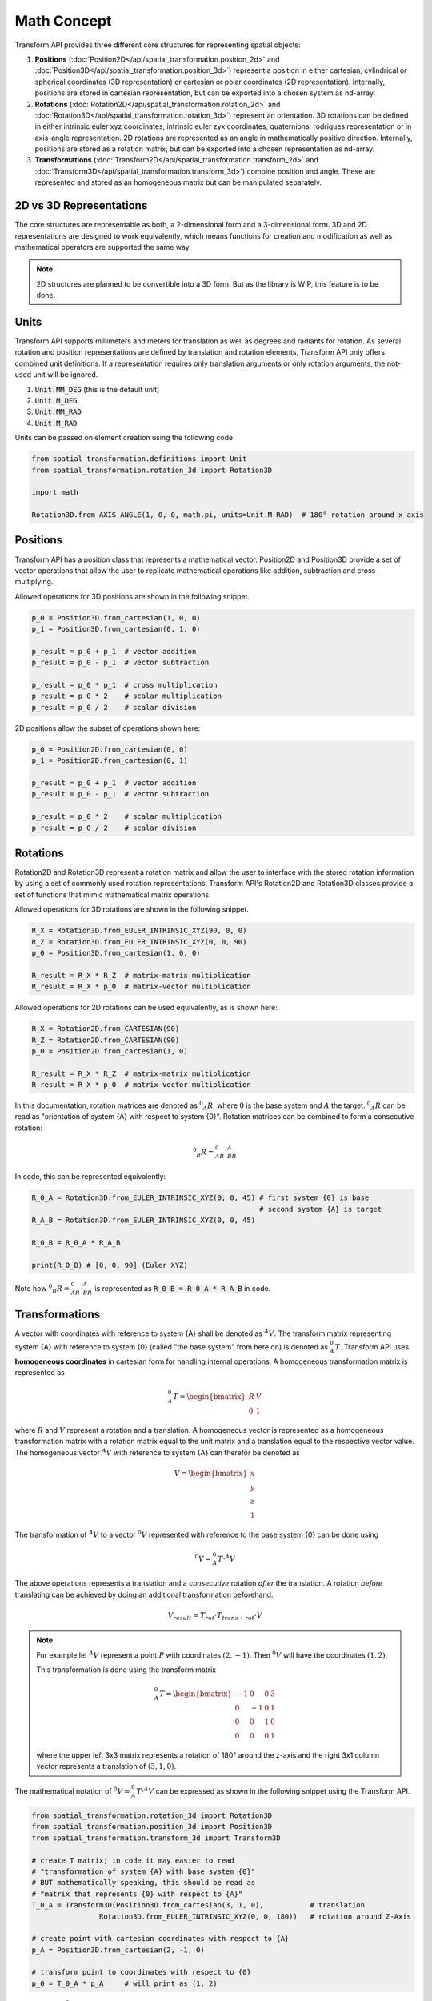 Math Concept
==========================================================


Transform API provides three different core structures for representing spatial objects:

#. **Positions** (:doc:`Position2D</api/spatial_transformation.position_2d>` and :doc:`Position3D</api/spatial_transformation.position_3d>`) represent a position in either cartesian, cylindrical or spherical coordinates (3D representation) or cartesian or polar coordinates (2D representation). Internally, positions are stored in cartesian representation, but can be exported into a chosen system as nd-array.

#. **Rotations** (:doc:`Rotation2D</api/spatial_transformation.rotation_2d>` and :doc:`Rotation3D</api/spatial_transformation.rotation_3d>`) represent an orientation. 3D rotations can be defined in either intrinsic euler xyz coordinates, intrinsic euler zyx coordinates, quaternions, rodrigues representation or in axis-angle representation. 2D rotations are represented as an angle in mathematically positive direction. Internally, positions are stored as a rotation matrix, but can be exported into a chosen representation as nd-array.

#. **Transformations** (:doc:`Transform2D</api/spatial_transformation.transform_2d>` and :doc:`Transform3D</api/spatial_transformation.transform_3d>`) combine position and angle. These are represented and stored as an homogeneous matrix but can be manipulated separately.

2D vs 3D Representations
------------------------------------------------------------------------

The core structures are representable as both, a 2-dimensional form and a 3-dimensional form. 3D and 2D representations are designed to work equivalently, which means functions for creation and modification as well as mathematical operators are supported the same way.

.. note::

  2D structures are planned to be convertible into a 3D form. But as the library is WIP, this feature is to be done.

Units
------------------------------------------------------------------------

Transform API supports millimeters and meters for translation as well as degrees and radiants for rotation. As several rotation and position representations are defined by translation and rotation elements, Transform API only offers combined unit definitions. If a representation requires only translation arguments or only rotation arguments, the not-used unit will be ignored.

1. :code:`Unit.MM_DEG` (this is the default unit)
2. :code:`Unit.M_DEG`
3. :code:`Unit.MM_RAD`
4. :code:`Unit.M_RAD`

Units can be passed on element creation using the following code.

.. code-block:: python

    from spatial_transformation.definitions import Unit
    from spatial_transformation.rotation_3d import Rotation3D

    import math

    Rotation3D.from_AXIS_ANGLE(1, 0, 0, math.pi, units=Unit.M_RAD)  # 180° rotation around x axis


Positions
-----------------------------------------------------------------------------------

Transform API has a position class that represents a mathematical vector. Position2D and Position3D provide a set of vector operations that allow the user to replicate mathematical operations like addition, subtraction and cross-multiplying.

Allowed operations for 3D positions are shown in the following snippet.

.. code-block:: python

  p_0 = Position3D.from_cartesian(1, 0, 0)
  p_1 = Position3D.from_cartesian(0, 1, 0)

  p_result = p_0 + p_1  # vector addition
  p_result = p_0 - p_1  # vector subtraction

  p_result = p_0 * p_1  # cross multiplication
  p_result = p_0 * 2    # scalar multiplication
  p_result = p_0 / 2    # scalar division

2D positions allow the subset of operations shown here:

.. code-block:: python

  p_0 = Position2D.from_cartesian(0, 0)
  p_1 = Position2D.from_cartesian(0, 1)

  p_result = p_0 + p_1  # vector addition
  p_result = p_0 - p_1  # vector subtraction

  p_result = p_0 * 2    # scalar multiplication
  p_result = p_0 / 2    # scalar division

Rotations
-----------------------------------------------------------------------------------

Rotation2D and Rotation3D represent a rotation matrix and allow the user to interface with the stored rotation information by using a set of commonly used rotation representations. Transform API's Rotation2D and Rotation3D classes provide a set of functions that mimic mathematical matrix operations.

Allowed operations for 3D rotations are shown in the following snippet.

.. code-block:: python

  R_X = Rotation3D.from_EULER_INTRINSIC_XYZ(90, 0, 0)
  R_Z = Rotation3D.from_EULER_INTRINSIC_XYZ(0, 0, 90)
  p_0 = Position3D.from_cartesian(1, 0, 0)

  R_result = R_X * R_Z  # matrix-matrix multiplication
  R_result = R_X * p_0  # matrix-vector multiplication

Allowed operations for 2D rotations can be used equivalently, as is shown here:

.. code-block:: python

  R_X = Rotation2D.from_CARTESIAN(90)
  R_Z = Rotation2D.from_CARTESIAN(90)
  p_0 = Position2D.from_cartesian(1, 0)

  R_result = R_X * R_Z  # matrix-matrix multiplication
  R_result = R_X * p_0  # matrix-vector multiplication

In this documentation, rotation matrices are denoted as :math:`^0 _A R`, where :math:`0` is the base system and :math:`A` the target. :math:`^0 _A R` can be read as "orientation of system {A} with respect to system {0}". Rotation matrices can be combined to form a consecutive rotation:

.. math::
  ^0 _B R = ^0_AR \cdot ^A_BR

.. image:: /img/consecutive_rotation.png
    :width: 400
    :alt: Consecutive Rotation
    :align: center

In code, this can be represented equivalently:

.. code-block:: python

  R_0_A = Rotation3D.from_EULER_INTRINSIC_XYZ(0, 0, 45) # first system {0} is base
                                                        # second system {A} is target
  R_A_B = Rotation3D.from_EULER_INTRINSIC_XYZ(0, 0, 45)

  R_0_B = R_0_A * R_A_B

  print(R_0_B) # [0, 0, 90] (Euler XYZ)


Note how :math:`^0 _B R = ^0_AR \cdot ^A_BR` is represented as :code:`R_0_B = R_0_A * R_A_B` in code.

.. _ref-transformation-notation:
Transformations
-----------------------------------------------------------------------------------

A vector with coordinates with reference to system {A} shall be denoted as :math:`^A V`. The transform matrix representing system {A} with reference to system {0} (called "the base system" from here on) is denoted as :math:`^0_A T`. Transform API uses **homogeneous coordinates** in cartesian form for handling internal operations. A homogeneous transformation matrix is represented as

.. math ::
  ^0_A T = \begin{bmatrix}
            R & V \\
            0 & 1
            \end{bmatrix}

where :math:`R` and :math:`V` represent a rotation and a translation. A homogeneous vector is represented as a homogeneous transformation matrix with a rotation matrix equal to the unit matrix and a translation equal to the respective vector value. The homogeneous vector :math:`^A V` with reference to system {A} can therefor be denoted as

.. math ::
  V = \begin{bmatrix}
            x \\
            y \\
            z \\
            1
            \end{bmatrix}

The transformation of :math:`^A V` to a vector :math:`^0 V` represented with reference to the base system {0} can be done using

.. math::
    ^0 V = ^0_A T \cdot ^A V

The above operations represents a translation and a *consecutive* rotation *after* the translation. A rotation *before* translating can be achieved by doing an additional transformation beforehand.


.. math::
    V_{result} = T_{rot} \cdot T_{trans+rot} \cdot V


.. note::

  For example let :math:`^A V` represent a point :math:`P` with coordinates :math:`(2, -1)`. Then :math:`^0 V` will have the coordinates :math:`(1, 2)`.


  .. image:: /img/spatial_transformation_1.png
    :width: 300
    :alt: Alternative text
    :align: center

  This transformation is done using the transform matrix

  .. math ::
    ^0_A T = \begin{bmatrix}
              -1 & 0 & 0 & 3 \\
              0 & -1 & 0 & 1 \\
              0 & 0 & 1 & 0 \\
              0 & 0 & 0 & 1
              \end{bmatrix}

  where the upper left 3x3 matrix represents a rotation of 180° around the z-axis and the right 3x1 column vector represents a translation of :math:`(3, 1, 0)`.

The mathematical notation of :math:`^0 V = ^0_A T \cdot ^A V` can be expressed as shown in the following snippet using the Transform API.

.. code-block:: python

  from spatial_transformation.rotation_3d import Rotation3D
  from spatial_transformation.position_3d import Position3D
  from spatial_transformation.transform_3d import Transform3D

  # create T matrix; in code it may easier to read
  # "transformation of system {A} with base system {0}"
  # BUT mathematically speaking, this should be read as
  # "matrix that represents {0} with respect to {A}"
  T_0_A = Transform3D(Position3D.from_cartesian(3, 1, 0),           # translation
                  Rotation3D.from_EULER_INTRINSIC_XYZ(0, 0, 180))   # rotation around Z-Axis

  # create point with cartesian coordinates with respect to {A}
  p_A = Position3D.from_cartesian(2, -1, 0)

  # transform point to coordinates with respect to {0}
  p_0 = T_0_A * p_A     # will print as (1, 2)

Note how :math:`^0 p = ^0_A T \cdot ^A V` is represented as :code:`V_0 = T_0_A * V_A` in code.
